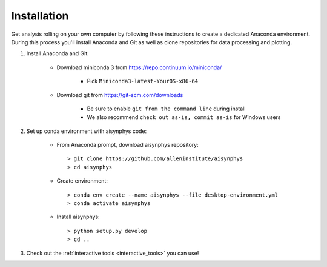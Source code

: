 .. _installation:

Installation
============

Get analysis rolling on your own computer by following these instructions to create a dedicated Anaconda environment. During this process you'll install Anaconda and Git as well as clone repositories for data processing and plotting.

#. Install Anaconda and Git:

    * Download miniconda 3 from `https://repo.continuum.io/miniconda/ <https://repo.continuum.io/miniconda/>`_

        * Pick ``Miniconda3-latest-YourOS-x86-64``

    * Download git from `https://git-scm.com/downloads <https://git-scm.com/downloads>`_

        * Be sure to enable ``git from the command line`` during install
        * We also recommend ``check out as-is, commit as-is`` for Windows users

#. Set up conda environment with aisynphys code:

    * From Anaconda prompt, download aisynphys repository::

        > git clone https://github.com/alleninstitute/aisynphys
        > cd aisynphys

    * Create environment::

        > conda env create --name aisynphys --file desktop-environment.yml
        > conda activate aisynphys

    * Install aisynphys::

        > python setup.py develop
        > cd ..

#. Check out the :ref:`interactive tools <interactive_tools>` you can use!